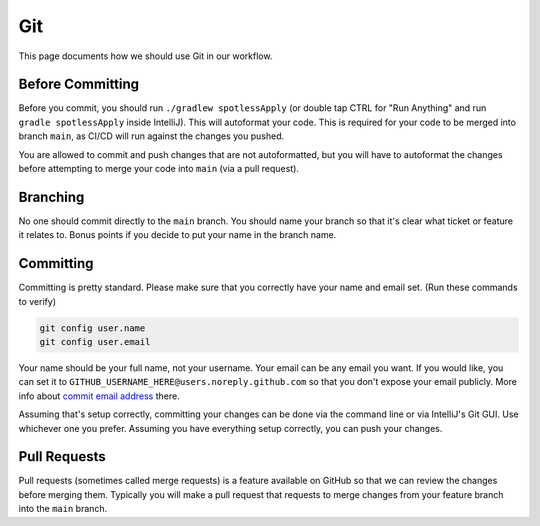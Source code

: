 Git
===

This page documents how we should use Git in our workflow.

Before Committing
--------------------

Before you commit, you should run ``./gradlew spotlessApply`` (or double tap CTRL for "Run Anything" and run ``gradle spotlessApply`` inside IntelliJ).
This will autoformat your code.
This is required for your code to be merged into branch ``main``, as CI/CD will run against the changes you pushed.

You are allowed to commit and push changes that are not autoformatted,
but you will have to autoformat the changes before attempting to merge your code into ``main`` (via a pull request).

Branching
------------

No one should commit directly to the ``main`` branch.
You should name your branch so that it's clear what ticket or feature it relates to.
Bonus points if you decide to put your name in the branch name.

Committing
-------------

Committing is pretty standard.
Please make sure that you correctly have your name and email set.
(Run these commands to verify)

.. code-block:: shell

  git config user.name
  git config user.email

Your name should be your full name, not your username.
Your email can be any email you want.
If you would like, you can set it to ``GITHUB_USERNAME_HERE@users.noreply.github.com`` so that you don't expose your email publicly.
More info about `commit email address <https://docs.github.com/en/account-and-profile/setting-up-and-managing-your-personal-account-on-github/managing-email-preferences/setting-your-commit-email-address>`_ there.

Assuming that's setup correctly, committing your changes can be done via the command line or via IntelliJ's Git GUI.
Use whichever one you prefer.
Assuming you have everything setup correctly, you can push your changes.

Pull Requests
--------------

Pull requests (sometimes called merge requests) is a feature available on GitHub so that we can review the changes before merging them.
Typically you will make a pull request that requests to merge changes from your feature branch into the ``main`` branch.
